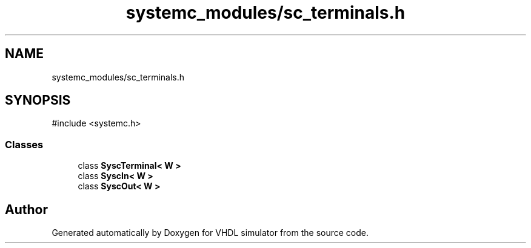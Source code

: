.TH "systemc_modules/sc_terminals.h" 3 "VHDL simulator" \" -*- nroff -*-
.ad l
.nh
.SH NAME
systemc_modules/sc_terminals.h
.SH SYNOPSIS
.br
.PP
\fR#include <systemc\&.h>\fP
.br

.SS "Classes"

.in +1c
.ti -1c
.RI "class \fBSyscTerminal< W >\fP"
.br
.ti -1c
.RI "class \fBSyscIn< W >\fP"
.br
.ti -1c
.RI "class \fBSyscOut< W >\fP"
.br
.in -1c
.SH "Author"
.PP 
Generated automatically by Doxygen for VHDL simulator from the source code\&.
